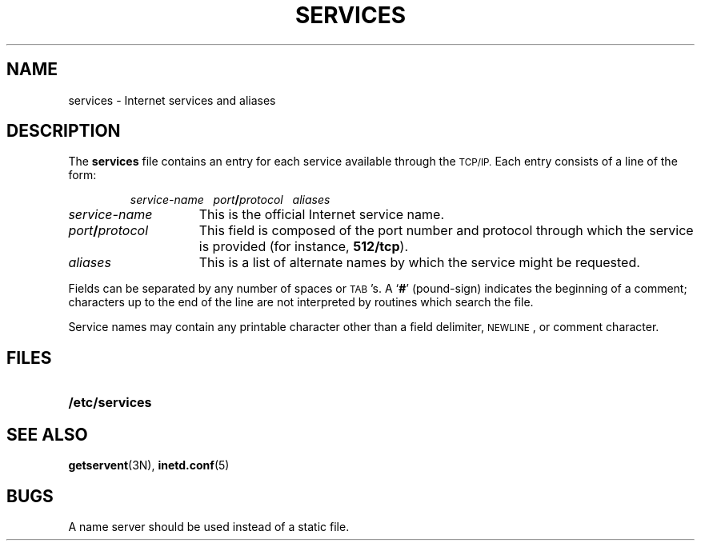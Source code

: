 .\" Copyright (c) 1983 Regents of the University of California.
.\" All rights reserved.  The Berkeley software License Agreement
.\" specifies the terms and conditions for redistribution.
.\"
.\" @(#)services.5 1.1 92/07/30 SMI; from UCB 4.3 BSD 6.2
.\"
.TH SERVICES 5 "18 December 1989"
.UC 5
.SH NAME
services \- Internet services and aliases
.SH DESCRIPTION
.IX  "inetd.conf file"  ""  "\fLinetd.conf\fP \(em Internet service aliases"
.IX  "internet servers"  ""  "Internet service aliases"
.LP
The
.B services
file contains an entry for each service
available through the
.SM TCP/IP.
Each entry consists of a line of the form:
.IP
.I service-name\ \ \ port\|\fB/\|\fPprotocol\ \ \ aliases
.TP 15
.I service-name
This is the official Internet service name.
.TP
.IB port\| / protocol
This field is composed of the port
number and protocol through which
the service is provided (for instance,
.BR 512/tcp ).
.TP
.I aliases
This is a list of alternate names by which
the service might be requested.
.LP
Fields can be separated by any number of spaces or
.SM TAB\s0's.
A
.RB ` # '
(pound-sign) indicates the beginning of a
comment; characters up to the end of the
line are not interpreted by routines which
search the file.
.LP
Service names may contain any printable
character other than a field delimiter,
.SM NEWLINE\s0,
or comment character.
.SH FILES
.PD 0
.TP 20
.B /etc/services
.PD
.SH "SEE ALSO"
.BR getservent (3N),
.BR inetd.conf (5)
.SH BUGS
A name server should be used instead of a static file.
